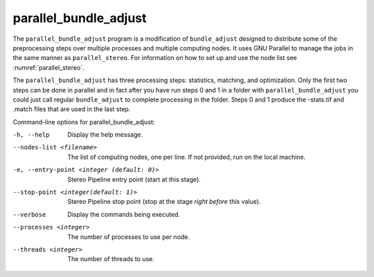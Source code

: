 .. _parallel_bundle_adjust:

parallel_bundle_adjust
----------------------

The ``parallel_bundle_adjust`` program is a modification of
``bundle_adjust`` designed to distribute some of the preprocessing steps
over multiple processes and multiple computing nodes. It uses GNU
Parallel to manage the jobs in the same manner as ``parallel_stereo``.
For information on how to set up and use the node list see
:numref:`parallel_stereo`.

The ``parallel_bundle_adjust`` has three processing steps: statistics,
matching, and optimization. Only the first two steps can be done in
parallel and in fact after you have run steps 0 and 1 in a folder with
``parallel_bundle_adjust`` you could just call regular ``bundle_adjust``
to complete processing in the folder. Steps 0 and 1 produce the
-stats.tif and .match files that are used in the last step.

Command-line options for parallel_bundle_adjust:

-h, --help
    Display the help message.

--nodes-list <filename>
    The list of computing nodes, one per line. If not provided, run
    on the local machine.

-e, --entry-point <integer (default: 0)>
    Stereo Pipeline entry point (start at this stage).

--stop-point <integer(default: 1)>
    Stereo Pipeline stop point (stop at the stage *right before*
    this value).

--verbose
    Display the commands being executed.

--processes <integer>
    The number of processes to use per node.

--threads <integer>
    The number of threads to use.
